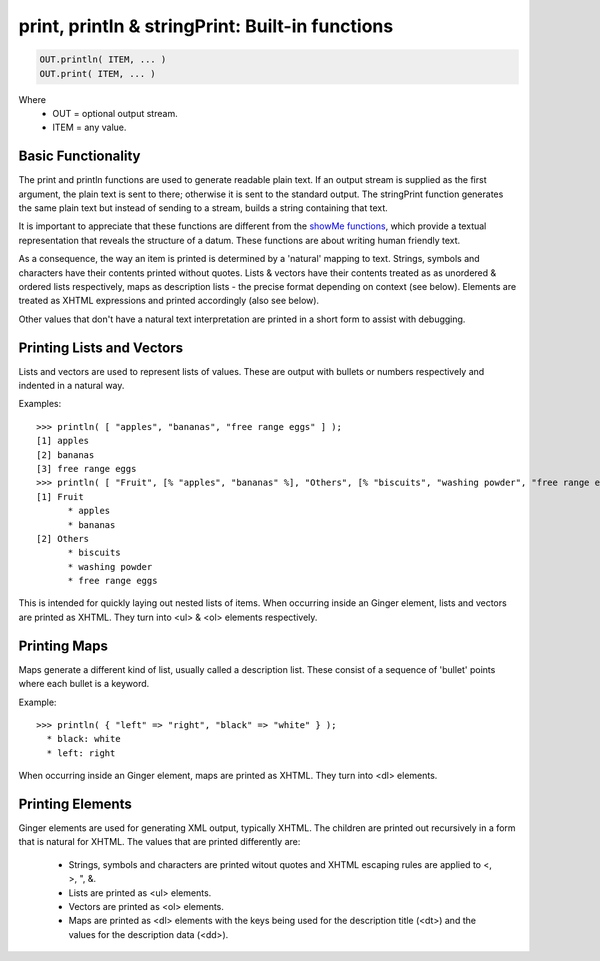 print, println & stringPrint: Built-in functions
================================================

.. code-block:: common
	
	OUT.println( ITEM, ... )
	OUT.print( ITEM, ... )

Where
	* OUT = optional output stream.
	* ITEM = any value.

Basic Functionality
-------------------
The print and println functions are used to generate readable plain text. If an output stream is supplied as the first argument, the plain text is sent to there; otherwise it is sent to the standard output. The stringPrint function generates the same plain text but instead of sending to a stream, builds a string containing that text.

It is important to appreciate that these functions are different from the `showMe functions`_, which provide a textual representation that reveals the structure of a datum. These functions are about writing human friendly text.

.. _`showMe functions`: ../std/showMe.html

As a consequence, the way an item is printed is determined by a 'natural' mapping to text. Strings, symbols and characters have their contents printed without quotes. Lists & vectors have their contents treated as as unordered & ordered lists respectively, maps as description lists - the precise format depending on context (see below). Elements are treated as XHTML expressions and printed accordingly (also see below). 

Other values that don't have a natural text interpretation are printed in a short form to assist with debugging.

Printing Lists and Vectors 
--------------------------
Lists and vectors are used to represent lists of values. These are output with bullets or numbers respectively and indented in a natural way.

Examples::

	>>> println( [ "apples", "bananas", "free range eggs" ] );
	[1] apples
	[2] bananas
	[3] free range eggs
	>>> println( [ "Fruit", [% "apples", "bananas" %], "Others", [% "biscuits", "washing powder", "free range eggs" %] ] );
	[1] Fruit
	      * apples
	      * bananas
	[2] Others
	      * biscuits
	      * washing powder
	      * free range eggs

This is intended for quickly laying out nested lists of items. When occurring inside an Ginger element, lists and vectors are printed as XHTML. They turn into <ul> & <ol> elements respectively.

Printing Maps
-------------
Maps generate a different kind of list, usually called a description list. These consist of a sequence of 'bullet' points where each bullet is a keyword.

Example::

	>>> println( { "left" => "right", "black" => "white" } );
	  * black: white
	  * left: right

When occurring inside an Ginger element, maps are printed as XHTML. They turn into <dl> elements.

Printing Elements
-----------------
Ginger elements are used for generating XML output, typically XHTML. The children are printed out recursively in a form that is natural for XHTML. The values that are printed differently are:

	* 	Strings, symbols and characters are printed witout quotes and 
		XHTML escaping rules are applied to <, >, ", &.

	*	Lists are printed as <ul> elements.

	* 	Vectors are printed as <ol> elements.

	*	Maps are printed as <dl> elements with the keys being used for 
		the description title (<dt>) and the values for the description 
		data (<dd>).

